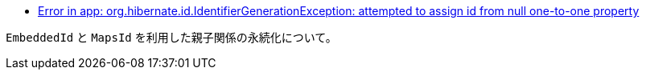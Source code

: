 * https://stackoverflow.com/q/69834330/4506703[Error in app: org.hibernate.id.IdentifierGenerationException: attempted to assign id from null one-to-one property]

`EmbeddedId` と `MapsId` を利用した親子関係の永続化について。

